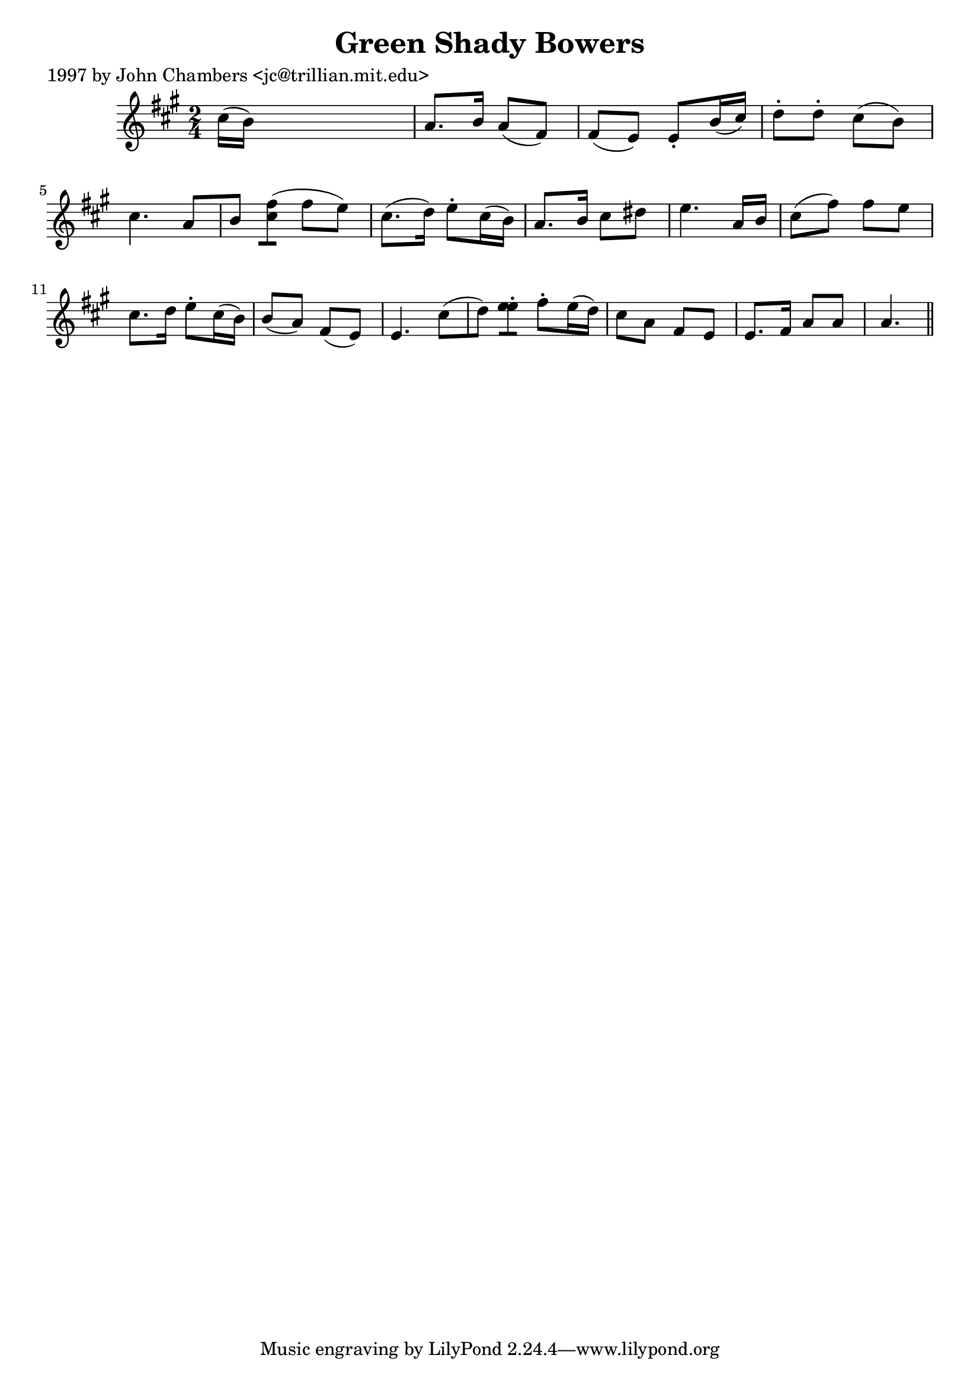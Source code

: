 
\version "2.16.2"
% automatically converted by musicxml2ly from xml/0290_jc.xml

%% additional definitions required by the score:
\language "english"


\header {
    poet = "1997 by John Chambers <jc@trillian.mit.edu>"
    encoder = "abc2xml version 63"
    encodingdate = "2015-01-25"
    title = "Green Shady Bowers"
    }

\layout {
    \context { \Score
        autoBeaming = ##f
        }
    }
PartPOneVoiceOne =  \relative cs'' {
    \key a \major \time 2/4 cs16 ( [ b16 ) ] s4. | % 2
    a8. [ b16 ] a8 ( [ fs8 ) ] | % 3
    fs8 ( [ e8 ) ] e8 -. [ b'16 ( cs16 ) ] | % 4
    d8 -. [ d8 -. ] cs8 ( [ b8 ) ] | % 5
    cs4. a8 [ b8 ] | % 6
    <cs fs>8 ( [ ) ] fs8 ( [ e8 ) ] | % 7
    cs8. ( [ d16 ) ] e8 -. [ cs16 ( b16 ) ] | % 8
    a8. [ b16 ] cs8 [ ds8 ] | % 9
    e4. a,16 [ b16 ] | \barNumberCheck #10
    cs8 ( [ fs8 ) ] fs8 [ e8 ] | % 11
    cs8. [ d16 ] e8 -. [ cs16 ( b16 ) ] | % 12
    b8 ( [ a8 ) ] fs8 ( [ e8 ) ] | % 13
    e4. cs'8 ( [ d8 ) ] | % 14
    <e e>8 -. [ -. ] fs8 -. [ e16 ( d16 ) ] | % 15
    cs8 [ a8 ] fs8 [ e8 ] | % 16
    e8. [ fs16 ] a8 [ a8 ] | % 17
    a4. \bar "||"
    }


% The score definition
\score {
    <<
        \new Staff <<
            \context Staff << 
                \context Voice = "PartPOneVoiceOne" { \PartPOneVoiceOne }
                >>
            >>
        
        >>
    \layout {}
    % To create MIDI output, uncomment the following line:
    %  \midi {}
    }

